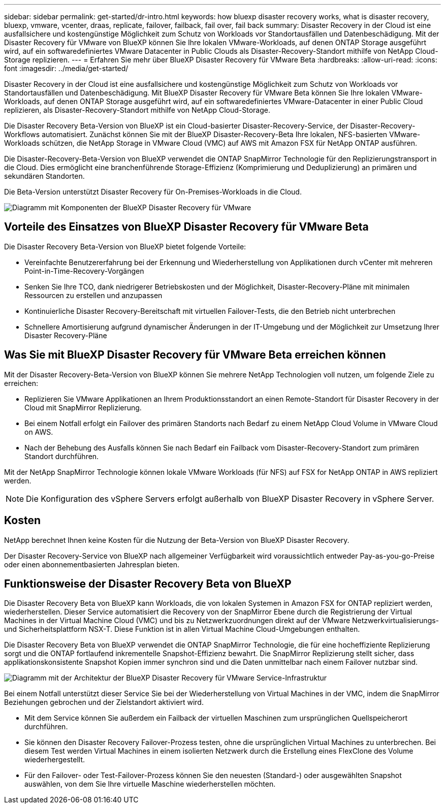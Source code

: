 ---
sidebar: sidebar 
permalink: get-started/dr-intro.html 
keywords: how bluexp disaster recovery works, what is disaster recovery, bluexp, vmware, vcenter, draas, replicate, failover, failback, fail over, fail back 
summary: Disaster Recovery in der Cloud ist eine ausfallsichere und kostengünstige Möglichkeit zum Schutz von Workloads vor Standortausfällen und Datenbeschädigung. Mit der Disaster Recovery für VMware von BlueXP können Sie Ihre lokalen VMware-Workloads, auf denen ONTAP Storage ausgeführt wird, auf ein softwaredefiniertes VMware Datacenter in Public Clouds als Disaster-Recovery-Standort mithilfe von NetApp Cloud-Storage replizieren. 
---
= Erfahren Sie mehr über BlueXP Disaster Recovery für VMware Beta
:hardbreaks:
:allow-uri-read: 
:icons: font
:imagesdir: ../media/get-started/


[role="lead"]
Disaster Recovery in der Cloud ist eine ausfallsichere und kostengünstige Möglichkeit zum Schutz von Workloads vor Standortausfällen und Datenbeschädigung. Mit BlueXP Disaster Recovery für VMware Beta können Sie Ihre lokalen VMware-Workloads, auf denen ONTAP Storage ausgeführt wird, auf ein softwaredefiniertes VMware-Datacenter in einer Public Cloud replizieren, als Disaster-Recovery-Standort mithilfe von NetApp Cloud-Storage.

Die Disaster Recovery Beta-Version von BlueXP ist ein Cloud-basierter Disaster-Recovery-Service, der Disaster-Recovery-Workflows automatisiert. Zunächst können Sie mit der BlueXP Disaster-Recovery-Beta Ihre lokalen, NFS-basierten VMware-Workloads schützen, die NetApp Storage in VMware Cloud (VMC) auf AWS mit Amazon FSX für NetApp ONTAP ausführen.

Die Disaster-Recovery-Beta-Version von BlueXP verwendet die ONTAP SnapMirror Technologie für den Replizierungstransport in die Cloud. Dies ermöglicht eine branchenführende Storage-Effizienz (Komprimierung und Deduplizierung) an primären und sekundären Standorten.

Die Beta-Version unterstützt Disaster Recovery für On-Premises-Workloads in die Cloud.

image:draas-onprem-to-cloud.png["Diagramm mit Komponenten der BlueXP Disaster Recovery für VMware"]



== Vorteile des Einsatzes von BlueXP Disaster Recovery für VMware Beta

Die Disaster Recovery Beta-Version von BlueXP bietet folgende Vorteile:

* Vereinfachte Benutzererfahrung bei der Erkennung und Wiederherstellung von Applikationen durch vCenter mit mehreren Point-in-Time-Recovery-Vorgängen 
* Senken Sie Ihre TCO, dank niedrigerer Betriebskosten und der Möglichkeit, Disaster-Recovery-Pläne mit minimalen Ressourcen zu erstellen und anzupassen
* Kontinuierliche Disaster Recovery-Bereitschaft mit virtuellen Failover-Tests, die den Betrieb nicht unterbrechen
* Schnellere Amortisierung aufgrund dynamischer Änderungen in der IT-Umgebung und der Möglichkeit zur Umsetzung Ihrer Disaster Recovery-Pläne




== Was Sie mit BlueXP Disaster Recovery für VMware Beta erreichen können

Mit der Disaster Recovery-Beta-Version von BlueXP können Sie mehrere NetApp Technologien voll nutzen, um folgende Ziele zu erreichen:

* Replizieren Sie VMware Applikationen an Ihrem Produktionsstandort an einen Remote-Standort für Disaster Recovery in der Cloud mit SnapMirror Replizierung.
* Bei einem Notfall erfolgt ein Failover des primären Standorts nach Bedarf zu einem NetApp Cloud Volume in VMware Cloud on AWS.
* Nach der Behebung des Ausfalls können Sie nach Bedarf ein Failback vom Disaster-Recovery-Standort zum primären Standort durchführen.


Mit der NetApp SnapMirror Technologie können lokale VMware Workloads (für NFS) auf FSX for NetApp ONTAP in AWS repliziert werden.


NOTE: Die Konfiguration des vSphere Servers erfolgt außerhalb von BlueXP Disaster Recovery in vSphere Server.



== Kosten

NetApp berechnet Ihnen keine Kosten für die Nutzung der Beta-Version von BlueXP Disaster Recovery.

Der Disaster Recovery-Service von BlueXP nach allgemeiner Verfügbarkeit wird voraussichtlich entweder Pay-as-you-go-Preise oder einen abonnementbasierten Jahresplan bieten.



== Funktionsweise der Disaster Recovery Beta von BlueXP

Die Disaster Recovery Beta von BlueXP kann Workloads, die von lokalen Systemen in Amazon FSX for ONTAP repliziert werden, wiederherstellen. Dieser Service automatisiert die Recovery von der SnapMirror Ebene durch die Registrierung der Virtual Machines in der Virtual Machine Cloud (VMC) und bis zu Netzwerkzuordnungen direkt auf der VMware Netzwerkvirtualisierungs- und Sicherheitsplattform NSX-T. Diese Funktion ist in allen Virtual Machine Cloud-Umgebungen enthalten.

Die Disaster Recovery Beta von BlueXP verwendet die ONTAP SnapMirror Technologie, die für eine hocheffiziente Replizierung sorgt und die ONTAP fortlaufend inkrementelle Snapshot-Effizienz bewahrt. Die SnapMirror Replizierung stellt sicher, dass applikationskonsistente Snapshot Kopien immer synchron sind und die Daten unmittelbar nach einem Failover nutzbar sind.

image:dr-architecture-diagram-70.png["Diagramm mit der Architektur der BlueXP Disaster Recovery für VMware Service-Infrastruktur"]

Bei einem Notfall unterstützt dieser Service Sie bei der Wiederherstellung von Virtual Machines in der VMC, indem die SnapMirror Beziehungen gebrochen und der Zielstandort aktiviert wird.

* Mit dem Service können Sie außerdem ein Failback der virtuellen Maschinen zum ursprünglichen Quellspeicherort durchführen.
* Sie können den Disaster Recovery Failover-Prozess testen, ohne die ursprünglichen Virtual Machines zu unterbrechen. Bei diesem Test werden Virtual Machines in einem isolierten Netzwerk durch die Erstellung eines FlexClone des Volume wiederhergestellt.
* Für den Failover- oder Test-Failover-Prozess können Sie den neuesten (Standard-) oder ausgewählten Snapshot auswählen, von dem Sie Ihre virtuelle Maschine wiederherstellen möchten.

